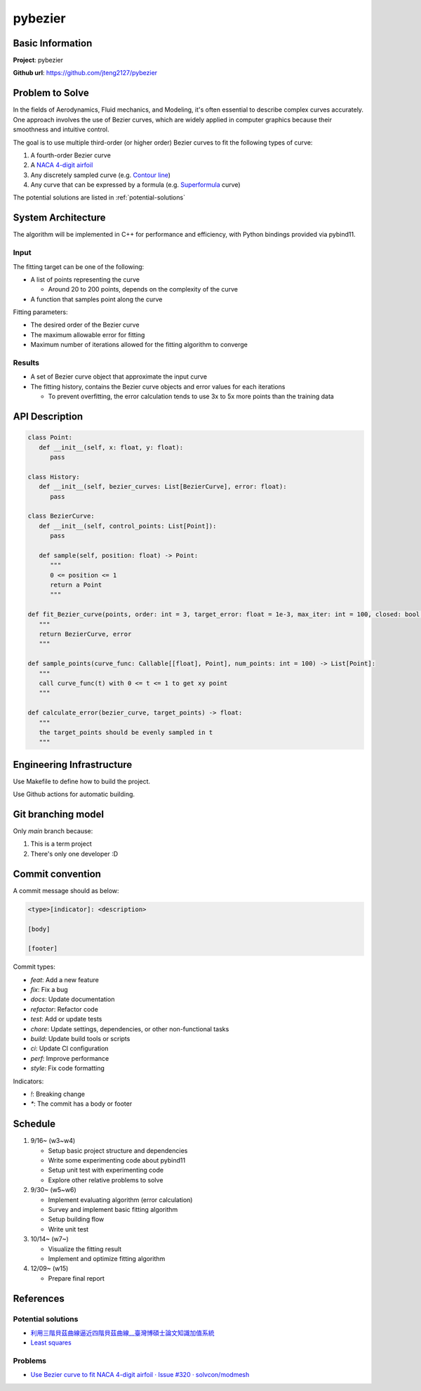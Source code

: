 ##########
 pybezier
##########

*******************
 Basic Information
*******************

**Project**: pybezier

**Github url**: https://github.com/jteng2127/pybezier

******************
 Problem to Solve
******************

In the fields of Aerodynamics, Fluid mechanics, and Modeling, it's often
essential to describe complex curves accurately. One approach involves
the use of Bezier curves, which are widely applied in computer graphics
because their smoothness and intuitive control.

The goal is to use multiple third-order (or higher order) Bezier curves
to fit the following types of curve:

#. A fourth-order Bezier curve
#. A `NACA 4-digit airfoil
   <https://zh.wikipedia.org/zh-tw/NACA%E7%BF%BC%E5%9E%8B>`_
#. Any discretely sampled curve (e.g. `Contour line
   <https://en.wikipedia.org/wiki/Contour_line>`_)
#. Any curve that can be expressed by a formula (e.g. `Superformula
   <https://en.wikipedia.org/wiki/Superformula>`_ curve)

The potential solutions are listed in :ref:`potential-solutions`

*********************
 System Architecture
*********************

The algorithm will be implemented in C++ for performance and efficiency,
with Python bindings provided via pybind11.

Input
=====

The fitting target can be one of the following:

-  A list of points representing the curve

   -  Around 20 to 200 points, depends on the complexity of the curve

-  A function that samples point along the curve

Fitting parameters:

-  The desired order of the Bezier curve
-  The maximum allowable error for fitting
-  Maximum number of iterations allowed for the fitting algorithm to
   converge

Results
=======

-  A set of Bezier curve object that approximate the input curve

-  The fitting history, contains the Bezier curve objects and error
   values for each iterations

   -  To prevent overfitting, the error calculation tends to use 3x to
      5x more points than the training data

*****************
 API Description
*****************

.. code:: python

   class Point:
      def __init__(self, x: float, y: float):
         pass

   class History:
      def __init__(self, bezier_curves: List[BezierCurve], error: float):
         pass

   class BezierCurve:
      def __init__(self, control_points: List[Point]):
         pass

      def sample(self, position: float) -> Point:
         """
         0 <= position <= 1
         return a Point
         """

   def fit_Bezier_curve(points, order: int = 3, target_error: float = 1e-3, max_iter: int = 100, closed: bool = False) -> Tuple[List[BezierCurve], float]:
      """
      return BezierCurve, error
      """

   def sample_points(curve_func: Callable[[float], Point], num_points: int = 100) -> List[Point]:
      """
      call curve_func(t) with 0 <= t <= 1 to get xy point
      """

   def calculate_error(bezier_curve, target_points) -> float:
      """
      the target_points should be evenly sampled in t
      """

****************************
 Engineering Infrastructure
****************************

Use Makefile to define how to build the project.

Use Github actions for automatic building.

*********************
 Git branching model
*********************

Only `main` branch because:

#. This is a term project
#. There's only one developer :D

*******************
 Commit convention
*******************

A commit message should as below:

.. code::

   <type>[indicator]: <description>

   [body]

   [footer]

Commit types:

-  `feat`: Add a new feature
-  `fix`: Fix a bug
-  `docs`: Update documentation
-  `refactor`: Refactor code
-  `test`: Add or update tests
-  `chore`: Update settings, dependencies, or other non-functional tasks
-  `build`: Update build tools or scripts
-  `ci`: Update CI configuration
-  `perf`: Improve performance
-  `style`: Fix code formatting

Indicators:

-  `!`: Breaking change
-  `*`: The commit has a body or footer

**********
 Schedule
**********

#. 9/16~ (w3~w4)

   -  Setup basic project structure and dependencies
   -  Write some experimenting code about pybind11
   -  Setup unit test with experimenting code
   -  Explore other relative problems to solve

#. 9/30~ (w5~w6)

   -  Implement evaluating algorithm (error calculation)
   -  Survey and implement basic fitting algorithm
   -  Setup building flow
   -  Write unit test

#. 10/14~ (w7~)

   -  Visualize the fitting result
   -  Implement and optimize fitting algorithm

#. 12/09~ (w15)

   -  Prepare final report

.. _references:

************
 References
************

.. _potential-solutions:

Potential solutions
===================

-  `利用三階貝茲曲線逼近四階貝茲曲線__臺灣博碩士論文知識加值系統
   <https://hdl.handle.net/11296/a779x5>`_
-  `Least squares <https://en.wikipedia.org/wiki/Least_squares>`_

Problems
========

-  `Use Bezier curve to fit NACA 4-digit airfoil · Issue #320 ·
   solvcon/modmesh <https://github.com/solvcon/modmesh/issues/320>`_
